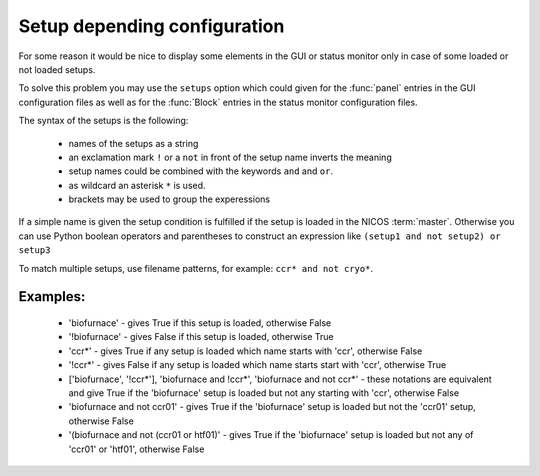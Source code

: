 .. _gui-config-setup:

Setup depending configuration
=============================

For some reason it would be nice to display some elements in the GUI or status
monitor only in case of some loaded or not loaded setups.

To solve this problem you may use the ``setups`` option which could given for the
:func:`panel` entries in the GUI configuration files as well as for the
:func:`Block` entries in the status monitor configuration files.

The syntax of the setups is the following:

 * names of the setups as a string
 * an exclamation mark ``!`` or a ``not`` in front of the setup name inverts the
   meaning
 * setup names could be combined with the keywords ``and`` and ``or``.
 * as wildcard an asterisk ``*`` is used.
 * brackets may be used to group the experessions

If a simple name is given the setup condition is fulfilled if the setup is loaded
in the NICOS :term:`master`.  Otherwise you can use Python boolean operators and
parentheses to construct an expression like ``(setup1 and not setup2) or setup3``

To match multiple setups, use filename patterns, for example: ``ccr* and not cryo*``.

Examples:
---------

 * 'biofurnace' - gives True if this setup is loaded, otherwise False
 * '!biofurnace' - gives False if this setup is loaded, otherwise True
 * 'ccr*' - gives True if any setup is loaded which name starts with 'ccr',
   otherwise False
 * '!ccr*' - gives False if any setup is loaded which name starts start with 'ccr',
   otherwise True
 * ['biofurnace', '!ccr*'], 'biofurnace and !ccr*', 'biofurnace and not ccr*' - these
   notations are equivalent and give True if the 'biofurnace' setup is loaded
   but not any starting with 'ccr', otherwise False
 * 'biofurnace and not ccr01' - gives True if the 'biofurnace' setup is loaded but
   not the 'ccr01' setup, otherwise False
 * '(biofurnace and not (ccr01 or htf01)' - gives True if the 'biofurnace' setup
   is loaded but not any of 'ccr01' or 'htf01', otherwise False

